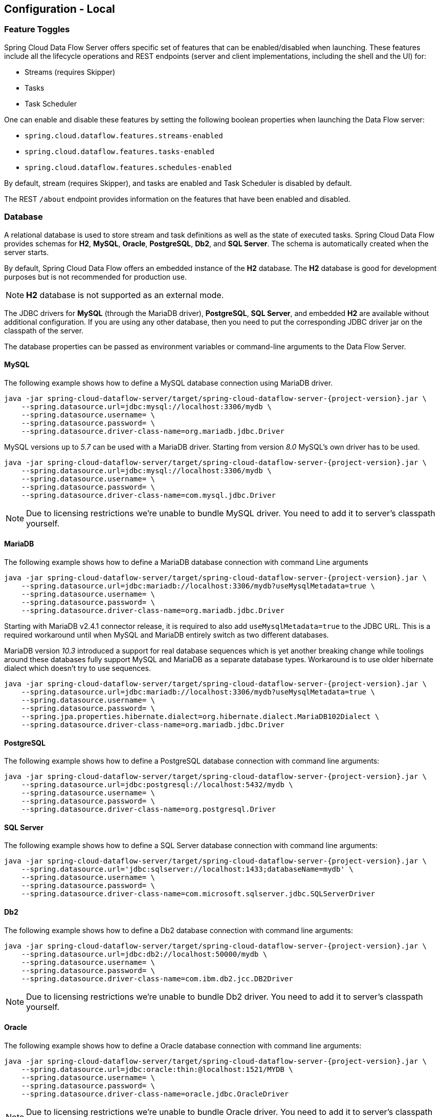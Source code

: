 [[configuration-local]]
== Configuration - Local

[partintro]
--
This section covers how to configure Spring Cloud Data Flow Server's features, such as which relational database to use and security.
It also covers how to configure Spring Cloud Data Flow's shell features.
--

[[configuration-local-enable-disable-specific-features]]
=== Feature Toggles

Spring Cloud Data Flow Server offers specific set of features that can be enabled/disabled when launching. These features include all the lifecycle operations and REST endpoints (server and client implementations, including the shell and the UI) for:

* Streams (requires Skipper)
* Tasks
* Task Scheduler

One can enable and disable these features by setting the following boolean properties when launching the Data Flow server:

* `spring.cloud.dataflow.features.streams-enabled`
* `spring.cloud.dataflow.features.tasks-enabled`
* `spring.cloud.dataflow.features.schedules-enabled`

By default, stream (requires Skipper), and tasks are enabled and Task Scheduler is disabled by default.

The REST `/about` endpoint provides information on the features that have been enabled and disabled.

[[configuration-local-rdbms]]
=== Database

A relational database is used to store stream and task definitions as well as the state of executed tasks.
Spring Cloud Data Flow provides schemas for *H2*, *MySQL*, *Oracle*, *PostgreSQL*, *Db2*, and *SQL Server*. The schema is automatically created when the server starts.

By default, Spring Cloud Data Flow offers an embedded instance of the *H2* database. The *H2* database is good
for development purposes but is not recommended for production use.

NOTE: *H2* database is not supported as an external mode.

The JDBC drivers for *MySQL* (through the MariaDB driver), *PostgreSQL*, *SQL Server*, and embedded *H2* are available without additional configuration.
If you are using any other database, then you need to put the corresponding JDBC driver jar on the classpath of the server.

The database properties can be passed as environment variables or command-line arguments to the Data Flow Server.

==== MySQL

The following example shows how to define a MySQL database connection using MariaDB driver.

[source,bash,subs=attributes]
----
java -jar spring-cloud-dataflow-server/target/spring-cloud-dataflow-server-{project-version}.jar \
    --spring.datasource.url=jdbc:mysql://localhost:3306/mydb \
    --spring.datasource.username=<user> \
    --spring.datasource.password=<password> \
    --spring.datasource.driver-class-name=org.mariadb.jdbc.Driver
----

MySQL versions up to _5.7_ can be used with a MariaDB driver. Starting from version _8.0_ MySQL's own driver has to be used.

[source,bash,subs=attributes]
----
java -jar spring-cloud-dataflow-server/target/spring-cloud-dataflow-server-{project-version}.jar \
    --spring.datasource.url=jdbc:mysql://localhost:3306/mydb \
    --spring.datasource.username=<user> \
    --spring.datasource.password=<password> \
    --spring.datasource.driver-class-name=com.mysql.jdbc.Driver
----

NOTE: Due to licensing restrictions we're unable to bundle MySQL driver. You need to add it to
      server's classpath yourself.

==== MariaDB

The following example shows how to define a MariaDB database connection with command Line arguments

[source,bash,subs=attributes]
----
java -jar spring-cloud-dataflow-server/target/spring-cloud-dataflow-server-{project-version}.jar \
    --spring.datasource.url=jdbc:mariadb://localhost:3306/mydb?useMysqlMetadata=true \
    --spring.datasource.username=<user> \
    --spring.datasource.password=<password> \
    --spring.datasource.driver-class-name=org.mariadb.jdbc.Driver
----

Starting with MariaDB v2.4.1 connector release, it is required to also add `useMysqlMetadata=true`
to the JDBC URL. This is a required workaround until when MySQL and MariaDB entirely switch as two
different databases.

MariaDB version _10.3_ introduced a support for real database sequences which is yet another breaking
change while toolings around these databases fully support MySQL and MariaDB as a separate database
types. Workaround is to use older hibernate dialect which doesn't try to use sequences.

[source,bash,subs=attributes]
----
java -jar spring-cloud-dataflow-server/target/spring-cloud-dataflow-server-{project-version}.jar \
    --spring.datasource.url=jdbc:mariadb://localhost:3306/mydb?useMysqlMetadata=true \
    --spring.datasource.username=<user> \
    --spring.datasource.password=<password> \
    --spring.jpa.properties.hibernate.dialect=org.hibernate.dialect.MariaDB102Dialect \
    --spring.datasource.driver-class-name=org.mariadb.jdbc.Driver
----

==== PostgreSQL

The following example shows how to define a PostgreSQL database connection with command line arguments:

[source,bash,subs=attributes]
----
java -jar spring-cloud-dataflow-server/target/spring-cloud-dataflow-server-{project-version}.jar \
    --spring.datasource.url=jdbc:postgresql://localhost:5432/mydb \
    --spring.datasource.username=<user> \
    --spring.datasource.password=<password> \
    --spring.datasource.driver-class-name=org.postgresql.Driver
----

==== SQL Server

The following example shows how to define a SQL Server database connection with command line arguments:

[source,bash,subs=attributes]
----
java -jar spring-cloud-dataflow-server/target/spring-cloud-dataflow-server-{project-version}.jar \
    --spring.datasource.url='jdbc:sqlserver://localhost:1433;databaseName=mydb' \
    --spring.datasource.username=<user> \
    --spring.datasource.password=<password> \
    --spring.datasource.driver-class-name=com.microsoft.sqlserver.jdbc.SQLServerDriver
----

==== Db2

The following example shows how to define a Db2 database connection with command line arguments:

[source,bash,subs=attributes]
----
java -jar spring-cloud-dataflow-server/target/spring-cloud-dataflow-server-{project-version}.jar \
    --spring.datasource.url=jdbc:db2://localhost:50000/mydb \
    --spring.datasource.username=<user> \
    --spring.datasource.password=<password> \
    --spring.datasource.driver-class-name=com.ibm.db2.jcc.DB2Driver
----

NOTE: Due to licensing restrictions we're unable to bundle Db2 driver. You need to add it to
      server's classpath yourself.

==== Oracle

The following example shows how to define a Oracle database connection with command line arguments:

[source,bash,subs=attributes]
----
java -jar spring-cloud-dataflow-server/target/spring-cloud-dataflow-server-{project-version}.jar \
    --spring.datasource.url=jdbc:oracle:thin:@localhost:1521/MYDB \
    --spring.datasource.username=<user> \
    --spring.datasource.password=<password> \
    --spring.datasource.driver-class-name=oracle.jdbc.OracleDriver
----

NOTE: Due to licensing restrictions we're unable to bundle Oracle driver. You need to add it to
      server's classpath yourself.

==== Adding a Custom JDBC Driver
To add a custom driver for the database (for example, Oracle), you should rebuild the Data Flow Server and add the dependency to the Maven `pom.xml` file.
You need to modify the maven `pom.xml` of `spring-cloud-dataflow-server` module.
There are GA release tags in GitHub repository, so you can switch to desired GA tags to add the drivers on the production-ready codebase.

To add a custom JDBC driver dependency for the Spring Cloud Data Flow server:

. Select the tag that corresponds to the version of the server you want to rebuild and clone the github repository.
. Edit the spring-cloud-dataflow-server/pom.xml and, in the `dependencies` section, add the dependency for the database driver required.  In the following example , an Oracle driver has been chosen:

[source, xml]
----
<dependencies>
...
  <dependency>
    <groupId>com.oracle.jdbc</groupId>
    <artifactId>ojdbc8</artifactId>
    <version>12.2.0.1</version>
  </dependency>
...
</dependencies>
----

[start=3]
. Build the application as described in <<appendix-building.adoc#building, Building Spring Cloud Data Flow>>

You can also provide default values when rebuilding the server by adding the necessary properties to the dataflow-server.yml file,
as shown in the following example for PostgreSQL:

[source]
----
spring:
  datasource:
    url: jdbc:postgresql://localhost:5432/mydb
    username: myuser
    password: mypass
    driver-class-name:org.postgresql.Driver
----

[start=4]
. Alternatively, you can build a custom Spring Cloud Data Flow server with your build files.
There are examples of a custom server builds in our https://github.com/spring-cloud/spring-cloud-dataflow-samples/tree/master/custom-dataflow-builds[samples repo] if there is a need to add a driver jars.

[[configuration-local-deployer]]
=== Deployer Properties
You can use the following configuration properties of the https://github.com/spring-cloud/spring-cloud-deployer-local[Local deployer] to customize how Streams and Tasks are deployed.
When deploying using the Data Flow shell, you can use the syntax `deployer.<appName>.local.<deployerPropertyName>`. See below for an example shell usage.
These properties are also used when configuring <<configuration-local-tasks,Local Task Platforms>> in the Data Flow server and local platforms in Skipper for deploying Streams.

[width="100%",frame="topbot",options="header"]
|===
|Deployer Property Name | Description | Default Value

|workingDirectoriesRoot
|Directory in which all created processes will run and create log files.
|java.io.tmpdir

|envVarsToInherit
|Array of regular expression patterns for environment variables that are passed to launched applications.
| <"TMP", "LANG", "LANGUAGE", "LC_.\*", "PATH", "SPRING_APPLICATION_JSON"> on windows and <"TMP", "LANG", "LANGUAGE", "LC_.*", "PATH"> on Unix

|deleteFilesOnExit
|Whether to delete created files and directories on JVM exit.
|true

|javaCmd
|Command to run java
|java

|shutdownTimeout
|Max number of seconds to wait for app shutdown.
|30

|javaOpts
|The Java Options to pass to the JVM, e.g -Dtest=foo
|<none>

|inheritLogging
|allow logging to be redirected to the output stream of the process that triggered child process.
|false

|debugPort
|Port for remote debugging
|<none>

|===

As an example, to set Java options for the time application in the `ticktock` stream, use the following stream deployment properties.
[source,bash]
----
dataflow:> stream create --name ticktock --definition "time --server.port=9000 | log"
dataflow:> stream deploy --name ticktock --properties "deployer.time.local.javaOpts=-Xmx2048m -Dtest=foo"
----

As a convenience, you can set the `deployer.memory` property to set the Java option `-Xmx`, as shown in the following example:

[source,bash]
----
dataflow:> stream deploy --name ticktock --properties "deployer.time.memory=2048m"
----

At deployment time, if you specify an `-Xmx` option in the `deployer.<app>.local.javaOpts` property in addition to a value of the `deployer.<app>.local.memory` option, the value in the `javaOpts` property has precedence.  Also, the `javaOpts` property set when deploying the application has precedence over the Data Flow Server's `spring.cloud.deployer.local.javaOpts` property.

[[configuration-local-logging]]
=== Logging

Spring Cloud Data Flow `local` server is automatically configured to use `RollingFileAppender` for logging.
The logging configuration is located on the classpath contained in a file named `logback-spring.xml`.

By default, the log file is configured to use:

```
<property name="LOG_FILE" value="${LOG_FILE:-${LOG_PATH:-${LOG_TEMP:-${java.io.tmpdir:-/tmp}}}/spring-cloud-dataflow-server}"/>

```

with the logback configuration for the `RollingPolicy`:

----

<appender name="FILE"
			  class="ch.qos.logback.core.rolling.RollingFileAppender">
		<file>${LOG_FILE}.log</file>
		<rollingPolicy
				class="ch.qos.logback.core.rolling.SizeAndTimeBasedRollingPolicy">
			<!-- daily rolling -->
			<fileNamePattern>${LOG_FILE}.${LOG_FILE_ROLLING_FILE_NAME_PATTERN:-%d{yyyy-MM-dd}}.%i.gz</fileNamePattern>
			<maxFileSize>${LOG_FILE_MAX_SIZE:-100MB}</maxFileSize>
			<maxHistory>${LOG_FILE_MAX_HISTORY:-30}</maxHistory>
			<totalSizeCap>${LOG_FILE_TOTAL_SIZE_CAP:-500MB}</totalSizeCap>
		</rollingPolicy>
		<encoder>
			<pattern>${FILE_LOG_PATTERN}</pattern>
		</encoder>
	</appender>

----

To check the `java.io.tmpdir` for the current Spring Cloud Data Flow Server `local` server,

```
jinfo <pid> | grep "java.io.tmpdir"

```

If you want to change or override any of the properties `LOG_FILE`, `LOG_PATH`, `LOG_TEMP`, `LOG_FILE_MAX_SIZE`, `LOG_FILE_MAX_HISTORY` and `LOG_FILE_TOTAL_SIZE_CAP`, please set them as system properties.

[[configuration-local-streams]]
=== Streams
Data Flow Server delegates to the Skipper server the management of the Stream's lifecycle.  Set the configuration property `spring.cloud.skipper.client.serverUri` to the location of Skipper, e.g.

[source,bash,subs=attributes]
----
$ java -jar spring-cloud-dataflow-server-{project-version}.jar --spring.cloud.skipper.client.serverUri=https://192.51.100.1:7577/api
----

The configuration of show streams are deployed and to which platforms, is done by configuration of `platform accounts` on the Skipper server.
See the documentation on https://docs.spring.io/spring-cloud-skipper/docs/current/reference/htmlsingle/#platforms[platforms] for more information.


[[configuration-local-tasks]]
=== Tasks
The Data Flow server is responsible for deploying Tasks.
Tasks that are launched by Data Flow write their state to the same database that is used by the Data Flow server.
For Tasks which are Spring Batch Jobs, the job and step execution data is also stored in this database.
As with streams launched by Skipper, Tasks can be launched to multiple platforms.
If no platform is defined, a platform named `default` is created using the default values of the class https://github.com/spring-cloud/spring-cloud-deployer-local/blob/master/spring-cloud-deployer-local/src/main/java/org/springframework/cloud/deployer/spi/local/LocalDeployerProperties.java[LocalDeployerProperties], which is summarized in the table <<configuration-local-deployer,Local Deployer Properties>>

To configure new platform accounts for the local platform, provide an entry under the `spring.cloud.dataflow.task.platform.local` section in your `application.yaml` file for via another Spring Boot supported mechanism.
In the following example, two local platform accounts named `localDev` and  `localDevDebug` are created.
The keys such as `shutdownTimeout` and `javaOpts` are local deployer properties.

[source,yaml]
----
spring:
  cloud:
    dataflow:
      task:
        platform:
          local:
            accounts:
              localDev:
                shutdownTimeout: 60
                javaOpts: "-Dtest=foo -Xmx1024m"
              localDevDebug:
                javaOpts: "-Xdebug -Xmx2048m"

----

TIP: By defining one platform as `default` allows you to skip using `platformName` where its use would otherwise be required.

When launching a task, pass the value of the platform account name using the task launch option `--platformName`  If you do not pass a value for `platformName`, the value `default` will be used.

NOTE: When deploying a task to multiple platforms, the configuration of the task needs to connect to the same database as the Data Flow Server.

You can configure the Data Flow server that is running locally to deploy tasks to Cloud Foundry or Kubernetes.  See the sections on <<configuration-cloudfoundry-tasks,Cloud Foundry Task Platform Configuration>> and <<configuration-kubernetes-tasks,Kubernetes Task Platform Configuration>> for more information.

===== Start Skipper

[source,bash]
----
git clone https://github.com/spring-cloud/spring-cloud-skipper.git
cd spring-cloud/spring-cloud-skipper
./mvnw clean package -DskipTests=true
java -jar spring-cloud-skipper-server/target/spring-cloud-skipper-server-2.2.0.BUILD-SNAPSHOT.jar
----

===== Start Spring Cloud Data Flow

[source,bash]
----
git clone https://github.com/spring-cloud/spring-cloud-dataflow.git
cd spring-cloud-dataflow
./mvnw clean package -DskipTests=true
cd ..
----

Create a yaml file scdf.yml with the following contents:

[source,yaml]
----
spring:
  cloud:
    dataflow:
      security:
        authorization:
          provider-role-mappings:
            uaa:
              map-oauth-scopes: true
              role-mappings:
                ROLE_CREATE: foo.create
                ROLE_DEPLOY: foo.create
                ROLE_DESTROY: foo.create
                ROLE_MANAGE: foo.create
                ROLE_MODIFY: foo.create
                ROLE_SCHEDULE: foo.create
                ROLE_VIEW: foo.view
  security:
    oauth2:
      client:
        registration:
          uaa:
            redirect-uri: '{baseUrl}/login/oauth2/code/{registrationId}'
            authorization-grant-type: authorization_code
            client-id: dataflow
            client-secret: dataflow
            scope:                                                       <1>
            - openid
            - foo.create
            - foo.view
        provider:
          uaa:
            jwk-set-uri: http://uaa:8080/uaa/token_keys
            token-uri: http://uaa:8080/uaa/oauth/token
            user-info-uri: http://uaa:8080/uaa/userinfo                  <2>
            user-name-attribute: user_name
            authorization-uri: http://uaa:8080/uaa/oauth/authorize
      resourceserver:
        opaquetoken:                                                     <3>
          introspection-uri: http://uaa:8080/uaa/introspect
          client-id: dataflow
          client-secret: dataflow
----

<1> If you use scopes to identify roles, please make sure to also request
    the relevant scopes, e.g `dataflow.view`, `dataflow.create` and don't forget to request the `openid` scope
<2> Used to retrieve profile information, e.g. username for display purposes (mandatory)
<3> Used for token introspection and validation (mandatory)

The `introspection-uri` property is especially important when passing an externally retrieved (opaque)
OAuth Access Token to Spring Cloud Data Flow. In that case Spring Cloud Data Flow will take the OAuth Access,
and use the UAA's https://docs.cloudfoundry.org/api/uaa/version/74.4.0/index.html#introspect-token[Introspect Token Endpoint]
to not only check the validity of the token but also retrieve the associated OAuth scopes from the UAA

Finally startup Spring Cloud Data Flow:

[source,bash]
----
java -jar spring-cloud-dataflow/spring-cloud-dataflow-server/target/spring-cloud-dataflow-server-2.4.0.BUILD-SNAPSHOT.jar --spring.config.additional-location=scdf.yml
----

[[configuration-security-role-mapping]]
===== Role Mappings

By default all roles are assigned to users that login to Spring Cloud Data Flow.
However, you can set the property:

`spring.cloud.dataflow.security.authorization.provider-role-mappings.uaa.map-oauth-scopes: true`

This will instruct the underlying `DefaultAuthoritiesExtractor` to map
OAuth scopes to the respective authorities. The following scopes are supported:

* Scope `dataflow.create` maps to the `CREATE` role
* Scope `dataflow.deploy` maps to the `DEPLOY` role
* Scope `dataflow.destroy` maps to the `DESTROY` role
* Scope `dataflow.manage` maps to the `MANAGE` role
* Scope `dataflow.modify` maps to the `MODIFY` role
* Scope `dataflow.schedule` maps to the `SCHEDULE` role
* Scope `dataflow.view` maps to the `VIEW` role

Additionally you can also map arbitrary scopes to each of the Data Flow roles:

[source,yaml]
----
spring:
  cloud:
    dataflow:
      security:
        authorization:
          provider-role-mappings:
            uaa:
              map-oauth-scopes: true                                    # <1>
              role-mappings:
                ROLE_CREATE: dataflow.create                            # <2>
                ROLE_DEPLOY: dataflow.deploy
                ROLE_DESTROY: dataflow.destoy
                ROLE_MANAGE: dataflow.manage
                ROLE_MODIFY: dataflow.modify
                ROLE_SCHEDULE: dataflow.schedule
                ROLE_VIEW: dataflow.view
----

<1> Enables explicit mapping support from OAuth scopes to Data Flow roles
<2> When role mapping support is enabled, you must provide a mapping for
all 7 Spring Cloud Data Flow roles *ROLE_CREATE*, *ROLE_DEPLOY*, *ROLE_DESTROY*, *ROLE_MANAGE*, *ROLE_MODIFY*, *ROLE_SCHEDULE*, *ROLE_VIEW*.

[TIP]
====
You can assign an OAuth scope to multiple Spring Cloud Data Flow roles, giving you flexible regarding the granularity of your authorization configuration.
====

[[configuration-security-ldap-authentication]]
==== LDAP Authentication

LDAP Authentication (Lightweight Directory Access Protocol) is indirectly
provided by Spring Cloud Data Flow using the UAA. The UAA itself provides
https://github.com/cloudfoundry/uaa/blob/develop/docs/UAA-LDAP.md[comprehensive LDAP support].

[IMPORTANT]
====
While you may use your own OAuth2 authentication server, the LDAP support
documented here requires using the UAA as authentication server. For any
other provider, please consult the documentation for that particular provider.
====

The UAA supports authentication against an LDAP (Lightweight Directory Access Protocol)
server using the following modes:

* https://github.com/cloudfoundry/uaa/blob/develop/docs/UAA-LDAP.md#ldap-search-and-bind[Direct bind]
* https://github.com/cloudfoundry/uaa/blob/develop/docs/UAA-LDAP.md#ldap-bind[Search and bind]
* https://github.com/cloudfoundry/uaa/blob/develop/docs/UAA-LDAP.md#ldap-search-and-compare[Search and Compare]

[NOTE]
====
When integrating with an external identity provider such as LDAP, authentication
within the UAA becomes *chained*. UAA first attempts to authenticate with
a user's credentials against the UAA user store before the external provider,
LDAP. For more information, see
https://github.com/cloudfoundry/uaa/blob/develop/docs/UAA-LDAP.md#chained-authentication[Chained Authentication]
in the _User Account and Authentication LDAP Integration_ GitHub documentation.
====

[[configuration-security-ldap-role-mapping]]
===== LDAP Role Mapping

The OAuth2 authentication server (UAA), provides comprehensive support
for https://github.com/cloudfoundry/uaa/blob/develop/docs/UAA-LDAP.md#scopes[mapping LDAP groups to OAuth scopes].

The following options exist:

* `ldap/ldap-groups-null.xml` No groups will be mapped
* `ldap/ldap-groups-as-scopes.xml` Group names will be retrieved from an LDAP attribute. E.g. `CN`
* `ldap/ldap-groups-map-to-scopes.xml` Groups will be mapped to UAA groups using the external_group_mapping table

These values are specified via the configuration property `ldap.groups.file controls`. Under the covers
these values reference a Spring XML configuration file.

[TIP]
====
During test and development it might be necessary to make frequent changes
to LDAP groups and users and see those reflected in the UAA. However, user
information is cached for the duration of the login. The following script
helps to retrieve the updated information quickly:

[source,bash]
----
#!/bin/bash
uaac token delete --all
uaac target http://localhost:8080/uaa
uaac token owner get cf <username> -s "" -p  <password>
uaac token client get admin -s adminsecret
uaac user get <username>
----
====

[[configuration-security-ldap-uaa-example]]
===== LDAP Security and UAA Example Application

In order to get up and running quickly and to help you understand the security architecture, we
provide the https://github.com/spring-cloud/spring-cloud-dataflow-samples/tree/master/security-ldap-uaa-example[LDAP Security and UAA Example]
on GitHub.

[IMPORTANT]
====
This is solely a demo/example application and shall not be used in production.
====

The setup consists of:

* Spring Cloud Data Flow Server
* Skipper Server
* CloudFoundry User Account and Authentication (UAA) Server
* Lightweight Directory Access Protocol (LDAP) Server (provided by https://directory.apache.org/[Apache Directory Server] (ApacheDS))

Ultimately, as part of this example, you will learn how to configure and launch
a Composed Task using this security setup.

[[configuration-security-spring-security-oauth2-example]]
==== Spring Security OAuth2 Resource/Authorization Server Sample

For local testing and development, you may also use the Resource and Authorization
Server support provided by
https://projects.spring.io/spring-security-oauth/[Spring Security OAuth]. It
allows you to easily create your own (very basic) OAuth2 Server with the following simple annotations:

* `@EnableResourceServer`
* `@EnableAuthorizationServer`

NOTE: In fact the UAA uses Spring Security OAuth2 under the covers, thus the basic endpoints
are the same.

A working example application can be found at:
https://github.com/ghillert/oauth-test-server/[https://github.com/ghillert/oauth-test-server/]

Clone the project and configure Spring Cloud Data Flow with the respective Client ID and Client Secret:

[source,yaml]
----
security:
  oauth2:
    client:
      client-id: myclient
      client-secret: mysecret
      access-token-uri: http://127.0.0.1:9999/oauth/token
      user-authorization-uri: http://127.0.0.1:9999/oauth/authorize
    resource:
      user-info-uri: http://127.0.0.1:9999/me
      token-info-uri: http://127.0.0.1:9999/oauth/check_token
----

IMPORTANT: This sample application is not intended for production use

[[configuration-security-shell-authentication]]
==== Data Flow Shell Authentication

When using the Shell, the credentials can either be provided via username and password
or by specifying a _credentials-provider_ command. If your OAuth2 provider supports
the _Password_ Grant Type you can start the _Data Flow Shell_ with:

[source,bash,subs=attributes+]
----
$ java -jar spring-cloud-dataflow-shell-{project-version}.jar         \
  --dataflow.uri=http://localhost:9393                                \   # <1>
  --dataflow.username=my_username                                     \   # <2>
  --dataflow.password=my_password                                     \   # <3>
  --skip-ssl-validation  true                                         \   # <4>
----

<1> Optional, defaults to http://localhost:9393.
<2> Mandatory.
<3> If the password is not provided, the user is prompted for it.
<4> Optional, defaults to `false`, ignores certificate errors (when using self-signed certificates). Use cautiously!


NOTE: Keep in mind that when authentication for Spring Cloud Data Flow is enabled,
the underlying OAuth2 provider *must* support the _Password_ OAuth2 Grant Type
if you want to use the Shell via username/password authentication.

From within the Data Flow Shell you can also provide credentials by using the following command:

[source,bash]
----
server-unknown:>dataflow config server                                \
  --uri  http://localhost:9393                                        \   # <1>
  --username myuser                                                   \   # <2>
  --password mysecret                                                 \   # <3>
  --skip-ssl-validation  true                                         \   # <4>
----

<1> Optional, defaults to http://localhost:9393.
<2> Mandatory..
<3> If security is enabled, and the password is not provided, the user is prompted for it.
<4> Optional, ignores certificate errors (when using self-signed certificates). Use cautiously!

The following image shows a typical shell command to connect to and authenticate a Data
Flow Server:

.Target and Authenticate with the Data Flow Server from within the Shell
image::{dataflow-asciidoc}/images/dataflow-security-shell-target.png[Target and Authenticate with the Data Flow Server from within the Shell, scaledwidth="100%"]

Once successfully targeted, you should see the following output:

[source,bash]
----
dataflow:>dataflow config info
dataflow config info

╔═══════════╤═══════════════════════════════════════╗
║Credentials│[username='my_username, password=****']║
╠═══════════╪═══════════════════════════════════════╣
║Result     │                                       ║
║Target     │http://localhost:9393                  ║
╚═══════════╧═══════════════════════════════════════╝
----

Alternatively, you can specify the _credentials-provider_ command in order to
pass-in a bearer token directly, instead of providing a username and password.
This works from within the shell or by providing the
`--dataflow.credentials-provider-command` command-line argument when starting the Shell.

[IMPORTANT]
====
When using the _credentials-provider_ command, please be aware that your
specified command *must* return a _Bearer token_ (Access Token prefixed with _Bearer_).
For instance, in Unix environments the following simplistic command can be used:

[source,bash,subs=attributes]
----
$ java -jar spring-cloud-dataflow-shell-{project-version}.jar \
  --dataflow.uri=http://localhost:9393 \
  --dataflow.credentials-provider-command="echo Bearer 123456789"
----

====

=== About Configuration
The Spring Cloud Data Flow About Restful API result contains a display name,
version, and, if specified, a URL for each of the major dependencies that
comprise Spring Cloud Data Flow.  The result (if enabled) also contains the
sha1 and or sha256 checksum values for the shell dependency. The information
that is returned for each of the dependencies is configurable by setting the following
properties:

* spring.cloud.dataflow.version-info.spring-cloud-dataflow-core.name: the
name to be used for the core.
* spring.cloud.dataflow.version-info.spring-cloud-dataflow-core.version:
the version to be used for the core.
* spring.cloud.dataflow.version-info.spring-cloud-dataflow-dashboard.name: the
name to be used for the dashboard.
* spring.cloud.dataflow.version-info.spring-cloud-dataflow-dashboard.version:
the version to be used for the dashboard.
* spring.cloud.dataflow.version-info.spring-cloud-dataflow-implementation.name: the
name to be used for the implementation.
* spring.cloud.dataflow.version-info.spring-cloud-dataflow-implementation.version:
the version to be used for the implementation.
* spring.cloud.dataflow.version-info.spring-cloud-dataflow-shell.name: the
name to be used for the shell.
* spring.cloud.dataflow.version-info.spring-cloud-dataflow-shell.version:
the version to be used for the shell.
* spring.cloud.dataflow.version-info.spring-cloud-dataflow-shell.url:
the URL to be used for downloading the shell dependency.
* spring.cloud.dataflow.version-info.spring-cloud-dataflow-shell.checksum-sha1: the sha1
checksum value that is returned with the shell dependency info.
* spring.cloud.dataflow.version-info.spring-cloud-dataflow-shell.checksum-sha256:
the sha256 checksum value that is returned with the shell dependency info.
* spring.cloud.dataflow.version-info.spring-cloud-dataflow-shell.checksum-sha1-url:
if the `spring.cloud.dataflow.version-info.spring-cloud-dataflow-shell.checksum-sha1`
is not specified, SCDF uses the contents of the file specified at this URL for the checksum.
* spring.cloud.dataflow.version-info.spring-cloud-dataflow-shell.checksum-sha256-url:
if the `spring.cloud.dataflow.version-info.spring-cloud-dataflow-shell.checksum-sha256`
is not specified, SCDF uses the contents of the file specified at this URL for the checksum.

==== Enabling Shell Checksum values
By default, checksum values are not displayed for the shell dependency. If
you need this feature enabled, set the
`spring.cloud.dataflow.version-info.dependency-fetch.enabled` property to true.

==== Reserved Values for URLs
There are reserved values (surrounded by curly braces) that you can insert into
the URL that will make sure that the links are up to date:

* repository: if using a build-snapshot, milestone, or release candidate of
Data Flow, the repository refers to the repo-spring-io repository. Otherwise, it
refers to Maven Central.
* version: Inserts the version of the jar/pom.

For example,
`https://myrepository/org/springframework/cloud/spring-cloud-dataflow-shell/\{version}/spring-cloud-dataflow-shell-\{version}.jar`
produces
`https://myrepository/org/springframework/cloud/spring-cloud-dataflow-shell/1.2.3.RELEASE/spring-cloud-dataflow-shell-1.2.3.RELEASE.jar`
if you were using the 1.2.3.RELEASE version of the Spring Cloud Data Flow Shell
